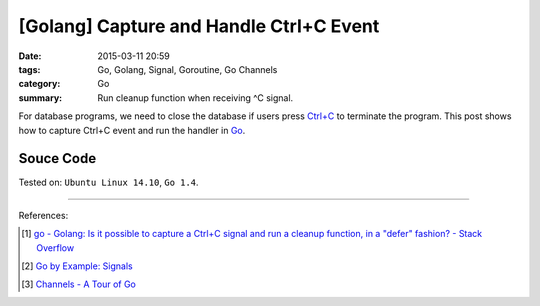 [Golang] Capture and Handle Ctrl+C Event
########################################

:date: 2015-03-11 20:59
:tags: Go, Golang, Signal, Goroutine, Go Channels
:category: Go
:summary: Run cleanup function when receiving ^C signal.


For database programs, we need to close the database if users press `Ctrl+C`_
to terminate the program. This post shows how to capture Ctrl+C event and run
the handler in Go_.


Souce Code
++++++++++

.. show_github_file:: siongui userpages content/code/go-ctrl+c/ctrl+c.go



Tested on: ``Ubuntu Linux 14.10``, ``Go 1.4``.

----

References:

.. [1] `go - Golang: Is it possible to capture a Ctrl+C signal and run a cleanup function, in a "defer" fashion? - Stack Overflow <http://stackoverflow.com/questions/11268943/golang-is-it-possible-to-capture-a-ctrlc-signal-and-run-a-cleanup-function-in>`_

.. [2] `Go by Example: Signals <https://gobyexample.com/signals>`_

.. [3] `Channels - A Tour of Go <https://tour.golang.org/concurrency/2>`_


.. _Ctrl+C: http://en.wikipedia.org/wiki/Control-C

.. _Go: https://golang.org/
